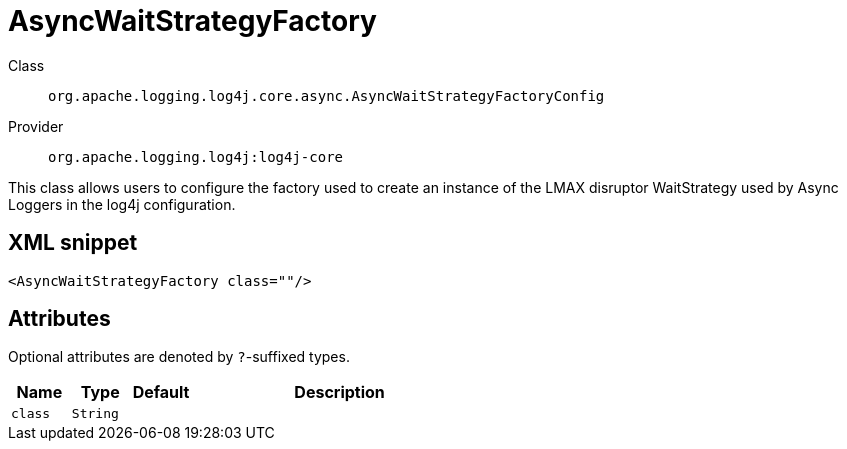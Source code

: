 ////
Licensed to the Apache Software Foundation (ASF) under one or more
contributor license agreements. See the NOTICE file distributed with
this work for additional information regarding copyright ownership.
The ASF licenses this file to You under the Apache License, Version 2.0
(the "License"); you may not use this file except in compliance with
the License. You may obtain a copy of the License at

    https://www.apache.org/licenses/LICENSE-2.0

Unless required by applicable law or agreed to in writing, software
distributed under the License is distributed on an "AS IS" BASIS,
WITHOUT WARRANTIES OR CONDITIONS OF ANY KIND, either express or implied.
See the License for the specific language governing permissions and
limitations under the License.
////

[#org_apache_logging_log4j_core_async_AsyncWaitStrategyFactoryConfig]
= AsyncWaitStrategyFactory

Class:: `org.apache.logging.log4j.core.async.AsyncWaitStrategyFactoryConfig`
Provider:: `org.apache.logging.log4j:log4j-core`


This class allows users to configure the factory used to create an instance of the LMAX disruptor WaitStrategy used by Async Loggers in the log4j configuration.

[#org_apache_logging_log4j_core_async_AsyncWaitStrategyFactoryConfig-XML-snippet]
== XML snippet
[source, xml]
----
<AsyncWaitStrategyFactory class=""/>
----

[#org_apache_logging_log4j_core_async_AsyncWaitStrategyFactoryConfig-attributes]
== Attributes

Optional attributes are denoted by `?`-suffixed types.

[cols="1m,1m,1m,5"]
|===
|Name|Type|Default|Description

|class
|String
|
a|

|===
